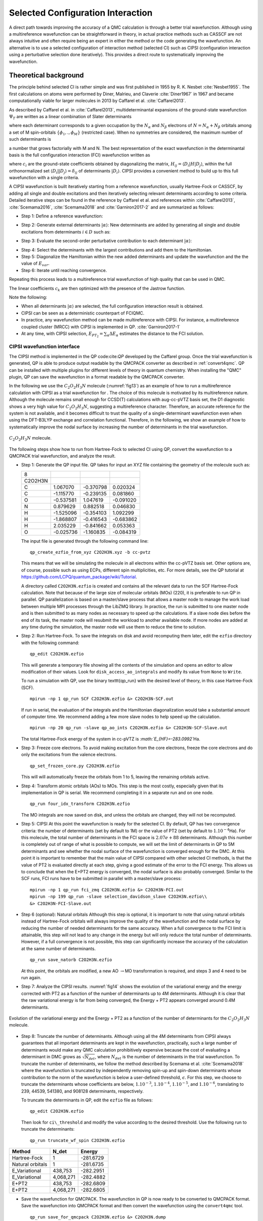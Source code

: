 .. _sCI:

Selected Configuration Interaction
==================================

A direct path towards improving the accuracy of a QMC calculation is
through a better trial wavefunction.  Although using a multireference
wavefunction can be straightforward in theory, in actual practice
methods such as CASSCF are not always intuitive and often require
being an expert in either the method or the code generating the
wavefunction.  An alternative is to use a selected configuration of
interaction method (selected CI) such as CIPSI (configuration
interaction using a perturbative selection done iteratively). This
provides a direct route to systematically improving the wavefunction.

Theoretical background
----------------------

The principle behind selected CI is rather simple and was first published in 1955 by R. K. Nesbet :cite:`Nesbet1955`. The first calculations on atoms were performed by Diner, Malrieu, and Claverie :cite:`Diner1967` in 1967 and became computationally viable for larger molecules in 2013 by Caffarel et al. :cite:`Caffarel2013`.

As described by Caffarel et al. in :cite:`Caffarel2013`,
multideterminantal expansions of the ground-state wavefunction
:math:`\Psi_T` are written as a linear combination of Slater determinants

.. math::
  :label: eq51

  \sum_k c_k \sum_q d_{k,q}D_{k,q\uparrow } (r^{\uparrow})D_{k,q\downarrow}(r^{\downarrow})\:, 

where each determinant corresponds to a given occupation by the
:math:`N_{\alpha}` and :math:`N_{\beta}` electrons of
:math:`N=N_{\alpha}+N_{\beta}` orbitals among a set of M spin-orbitals
:math:`\{\phi_1,.,\phi_M\}` (restricted case). When no symmetries are
considered, the maximum number of such determinants is

.. math::
  :label: eq52

  \begin{aligned}
  \left(
  \begin{array}{c} M \hspace{1.5mm} \\ N_{\alpha}  \end{array}
  \right).
  \left(
  \begin{array}{c} M \hspace{1.5mm} \\ N_{\beta}  \end{array}
  \right),\end{aligned}

a number that grows factorially with M and N. The best representation of the exact wavefunction in the determinantal basis is the full configuration interaction (FCI) wavefunction written as

.. math::
  :label: eq53

  |{\Psi_0}\rangle=\sum_{i} c_{i}|{D_i}\rangle\:,

where :math:`c_i` are the ground-state coefficients obtained by
diagonalizing the matrix, :math:`H_{ij}=\langle{D_i}|H|{D_j}\rangle`, within the
full orthonormalized set :math:`\langle{D_i}||{D_j}\rangle=\delta_{ij}` of
determinants :math:`|{D_i}\rangle`. CIPSI provides a convenient method to
build up to this full wavefunction with a single criteria.

A CIPSI wavefunction is built iteratively starting from a reference
wavefunction, usually Hartree-Fock or CASSCF, by adding all single and
double excitations and then iteratively selecting relevant
determinants according to some criteria. Detailed iterative steps can
be found in the reference by Caffarel et al. and references
within :cite:`Caffarel2013`, :cite:`Scemama2016`, :cite:`Scemama2018` and :cite:`Garniron2017-2` and
are summarized as follows:

- Step 1: Define a reference wavefunction:

.. math::
  :label: eq54

  \begin{gathered}
         \begin{aligned}
           |{\Psi}\rangle&=\sum_{i\in D} c_i|{i}\rangle \,         \,
           &E_{var}&= \frac{\langle{\Psi}|\hat{H}|{\Psi}\rangle}{\langle{\Psi}||{\Psi}\rangle}.
         \end{aligned}
       \end{gathered}

- Step 2: Generate external determinants :math:`|{\alpha}\rangle`:
  New determinants are added by generating all single and double
  excitations from determinants :math:`i \in D` such as:

.. math::
  :label: eq55

  \langle{\Psi_0^{(n)}}|H|{D_{i_c}}\rangle\neq 0\:.

- Step 3: Evaluate the second-order perturbative contribution to each determinant :math:`|{\alpha}\rangle`:

.. math::
  :label: eq56

  \Delta E=\frac{\langle{\Psi}|\hat{H}|{\alpha}\rangle\langle{\alpha}|\hat{H}|{\Psi}\rangle}{E_{var}-\langle{\alpha}|\hat{H}|{\alpha}\rangle}\:.

- Step 4: Select the determinants with the largest contributions and add them to the Hamiltonian.

- Step 5: Diagonalize the Hamiltonian within the new added determinants and update the wavefunction and the the value of :math:`E_{var}`.

- Step 6: Iterate until reaching convergence.

Repeating this process leads to a multireference trial wavefunction of high quality that can be used in QMC.

.. math::
  :label: eq57

  \Psi_T(r)=e^{J(r)}\sum_k c_k \sum_q d_{k,q}D_{k,q\uparrow } (r^{\uparrow})D_{k,q\downarrow}(r^{\downarrow})\:.

The linear coefficients :math:`c_k` are then optimized with the presence
of the Jastrow function.

Note the following:

-  When all determinants :math:`|{\alpha}\rangle` are selected, the full
   configuration interaction result is obtained.

-  CIPSI can be seen as a deterministic counterpart of FCIQMC.

-  In practice, any wavefunction method can be made multireference with
   CIPSI. For instance, a multireference coupled cluster (MRCC) with
   CIPSI is implemented in QP. :cite:`Garniron2017-1`

-  At any time, with CIPSI selection,
   :math:`E_{PT_2}=\sum_\alpha \Delta E_\alpha` estimates the distance
   to the FCI solution.

.. _cipsi:

CIPSI wavefunction interface
~~~~~~~~~~~~~~~~~~~~~~~~~~~~

The CIPSI method is implemented in the QP code:cite:`QP` developed by the Caffarel group. Once the trial wavefunction is generated, QP is able to produce output readable by the QMCPACK converter as described in :ref:`convert4qmc`. QP can be installed with multiple plugins for different levels of theory in quantum chemistry. When installing the "QMC" plugin, QP can save the wavefunction in a format readable by the QMCPACK converter.

In the following we use the :math:`C_2O_2H_3N` molecule
(:numref:`fig13`) as an example of how to run a multireference
calculation with CIPSI as a trial wavefunction for . The choice of this
molecule is motivated by its multireference nature. Although the
molecule remains small enough for CCSD(T) calculations with aug-cc-pVTZ
basis set, the D1 diagnostic shows a very high value for
:math:`C_2O_2H_3N`, suggesting a multireference character. Therefore, an
accurate reference for the system is not available, and it becomes
difficult to trust the quality of a single-determinant wavefunction even
when using the DFT-B3LYP exchange and correlation functional. Therefore,
in the following, we show an example of how to systematically improve
the nodal surface by increasing the number of determinants in the trial
wavefunction.

.. _fig13:
.. figure:: /figs/Reactant.jpg
  :width: 200
  :align: center

  :math:`C_2O_2H_3N` molecule.

The following steps show how to run from Hartree-Fock to selected CI using QP, convert the wavefunction to a QMCPACK trial wavefunction, and analyze the result.

- Step 1: Generate the QP input file.
  QP takes for input an XYZ file containing the geometry of the molecule such as:

  ======= ========= ========= =========
  8
  C2O2H3N
  C       1.067070  -0.370798 0.020324
  C       -1.115770 -0.239135 0.081860
  O       -0.537581 1.047619  -0.091020
  N       0.879629  0.882518  0.046830
  H       -1.525096 -0.354103 1.092299
  H       -1.868807 -0.416543 -0.683862
  H       2.035229  -0.841662 0.053363
  O       -0.025736 -1.160835 -0.084319
  ======= ========= ========= =========

  The input file is generated through the following command line:

  ::

    qp_create_ezfio_from_xyz C2O2H3N.xyz -b cc-pvtz

  This means that we will be simulating the molecule in all electrons
  within the cc-pVTZ basis set. Other options are, of course, possible
  such as using ECPs, different spin multiplicities, etc. For more
  details, see the QP tutorial at
  https://github.com/LCPQ/quantum_package/wiki/Tutorial.

  A directory called ``C2O2H3N.ezfio`` is created and contains all the
  relevant data to run the SCF Hartree-Fock calculation. Note that because
  of the large size of molecular orbitals (MOs) (220), it is preferable to
  run QP in parallel. QP parallelization is based on a master/slave
  process that allows a master node to manage the work load between
  multiple MPI processes through the LibZMQ library. In practice, the run
  is submitted to one master node and is then submitted to as many nodes
  as necessary to speed up the calculations. If a slave node dies before
  the end of its task, the master node will resubmit the workload to
  another available node. If more nodes are added at any time during the
  simulation, the master node will use them to reduce the time to
  solution.

- Step 2: Run Hartree-Fock.
  To save the integrals on disk and avoid recomputing them later, edit
  the ``ezfio`` directory with the following command:

  ::

    qp_edit C2O2H3N.ezfio

  This will generate a temporary file showing all the contents of the
  simulation and opens an editor to allow modification of their values.
  Look for ``disk_access_ao_integrals`` and modify its value from ``None``
  to ``Write``.

  To run a simulation with QP, use the binary \texttt{qp\_run} with the desired level of theory, in this case Hartree-Fock (SCF).

  ::

    mpirun -np 1 qp_run SCF C2O2H3N.ezfio &> C2O2H3N-SCF.out

  If run in serial, the evaluation of the integrals and the Hamiltonian diagonalization would take a substantial amount of computer time. We recommend adding a few more slave nodes to help speed up the calculation.

  ::

    mpirun -np 20 qp_run -slave qp_ao_ints C2O2H3N.ezfio &> C2O2H3N-SCF-Slave.out

  The total Hartree-Fock energy of the system in cc-pVTZ is
  *:math:`E_{HF}=-283.0992`*\ Ha.

- Step 3: Freeze core electrons. To avoid making excitation from the core electrons, freeze the core electrons and do only the excitations from the valence electrons.

  ::

    qp_set_frozen_core.py C2O2H3N.ezfio

  This will will automatically freeze the orbitals from 1 to 5, leaving the remaining orbitals active.

- Step 4: Transform atomic orbitals (AOs) to MOs.
  This step is the most costly, especially given that its implementation in QP is serial. We recommend completing it in a separate run and on one node.

  ::

    qp_run four_idx_transform C2O2H3N.ezfio

  The MO integrals are now saved on disk, and unless the orbitals are changed, they will not be recomputed.

- Step 5: CIPSI
  At this point the wavefunction is ready for the selected CI. By default,
  QP has two convergence criteria: the number of determinants (set by
  default to 1M) or the value of PT2 (set by default to
  :math:`1.10^{-4}`\ Ha). For this molecule, the total number of
  determinants in the FCI space is :math:`2.07e+88` determinants. Although
  this number is completely out of range of what is possible to compute,
  we will set the limit of determinants in QP to 5M determinants and see
  whether the nodal surface of the wavefunction is converged enough for
  the DMC. At this point it is important to remember that the main value
  of CIPSI compared with other selected CI methods, is that the value of
  PT2 is evaluated directly at each step, giving a good estimate of the
  error to the FCI energy. This allows us to conclude that when the E+PT2
  energy is converged, the nodal surface is also probably converged.
  Similar to the SCF runs, FCI runs have to be submitted in parallel with
  a master/slave process:

  ::

    mpirun -np 1 qp_run fci_zmq C2O2H3N.ezfio &> C2O2H3N-FCI.out
    mpirun -np 199 qp_run -slave selection_davidson_slave C2O2H3N.ezfio\\
    &> C2O2H3N-FCI-Slave.out

- Step 6 (optional): Natural orbitals
  Although this step is optional, it is important to note that using natural orbitals instead of Hartree-Fock orbitals will always improve the quality of the wavefunction and the nodal surface by reducing the number of needed determinants for the same accuracy. When a full convergence to the FCI limit is attainable, this step will not lead to any change in the energy but will only reduce the total number of determinants. However, if a full convergence is not possible, this step can significantly increase the accuracy of the calculation at the same number of determinants.

  ::

    qp_run save_natorb C2O2H3N.ezfio

  At this point, the orbitals are modified, a new
  AO :math:`\rightarrow`\ MO transformation is required, and steps 3 and
  4 need to be run again.

- Step 7: Analyze the CIPSI results.
  :numref:`fig14` shows the evolution of the variational energy and the energy corrected with PT2 as a function of the number of determinants up to 4M determinants. Although it is clear that the raw variational energy is far from being converged, the Energy + PT2 appears converged around 0.4M determinants.

.. _fig14:
.. figure:: /figs/CIPSI.jpg
  :width: 400
  :align: center

  Evolution of the variational energy and the Energy + PT2 as a function
  of the number of determinants for the :math:`C_2O_2H_3N` molecule.

- Step 8: Truncate the number of determinants.
  Although using all the 4M determinants from CIPSI always guarantees that
  all important determinants are kept in the wavefunction, practically,
  such a large number of determinants would make any QMC calculation
  prohibitively expensive because the cost of evaluating a determinant in
  DMC grows as :math:`\sqrt[]{N_{det}}`, where :math:`N_{det}` is the
  number of determinants in the trial wavefunction. To truncate the number
  of determinants, we follow the method described by Scemama et
  al. :cite:`Scemama2018` where the wavefunction is truncated
  by independently removing spin-up and spin-down determinants whose
  contribution to the norm of the wavefunction is below a user-defined
  threshold, :math:`\epsilon`. For this step, we choose to truncate the
  determinants whose coefficients are below, :math:`1.10^{-3}`,
  :math:`1.10^{-4}`, :math:`1.10^{-5}`, and :math:`1.10^{-6}`, translating
  to 239, 44539, 541380, and 908128 determinants, respectively.

  To  truncate the determinants in QP, edit the ``ezfio`` file as follows:

  ::

    qp_edit C2O2H3N.ezfio

  Then look for ``ci\_threshold`` and modify the value according to the desired threshold. Use the following run to truncate the determinants:

  ::

    qp_run truncate_wf_spin C2O2H3N.ezfio

.. _table11:
.. table::

      ================ ========= =========
      Method           N_det     Energy
      ================ ========= =========
      Hartree-Fock     1         -281.6729
      Natural orbitals 1         -281.6735
      E_Variational    438,753   -282.2951
      E_Variational    4,068,271 -282.4882
      E+PT2            438,753   -282.6809
      E+PT2            4,068,271 -282.6805
      ================ ========= =========

.. centered:: :numref:`table11` Energies of :math:`C_2O_2H_3N` using orbitals from
   Hartree-Fock, natural orbitals, and 0.4M and 4M determinants

- Save the wavefunction for QMCPACK.
  The wavefunction in QP is now ready to be converted to QMCPACK format.
  Save the wavefunction into QMCPACK format and then convert the wavefunction using the ``convert4qmc`` tool.

  ::

    qp_run save_for_qmcpack C2O2H3N.ezfio &> C2O2H3N.dump
    convert4qmc -QP C2O2H3N.dump -addCusp -production

  Since we are running all-electron calculations, orbitals in QMC need
  to be corrected for the electron-nuclearcusp condition.  This is done
  by adding the option ``-addCusp`` to ``convert4qmc``, which
  adds a tag forcing QMCPACK to run the correction or read them from a
  file if pre-computed. When running multiple DMC runs with different
  truncation thresholds, only the number of determinants is varied and
  the orbitals remain unchanged from one calculation to another and the
  cusp correction needs to be run only once.

- Step 10: Run QMCPACK.
  At this point, running a multideterminant DMC becomes identical to running a regular DMC with QMCPACK;
  After correcting the orbitals for the cusp, optimize the Jastrow functions and then run the DMC. It is important, however, to note a few items:

  (1) QMCPACK allows reoptimization of the coefficients of the
      determinants during the Jastrow optimization step. Although this has
      proven to lower the energy significantly when the number of
      determinants is below 10k, a large number of determinants from CIPSI
      is often too large to optimize conveniently. Keeping the coefficients
      of the determinants from CIPSI unoptimized is an alternative strategy.

  (2) The large determinant expansion and the Jastrows are both trying
      to recover the missing correlations from the system. When optimizing
      the Jastrows, we recommend first optimizing J1 and J2 without the J3,
      and then with the added J3. Trying to initially optimize J1, J2, and J3
      at the same time could lead to numerical instabilities.

  (3) The parameters of the Jastrow function will need to be optimized
      for each truncation scheme and usually cannot be reused efficiently
      from one truncation scheme to another.

- Step 11: Analyze the DMC results from QMCPACK.
  From :numref:`table12`, we can see that increasing the number
  of determinants from 0.5M to almost 1M keeps the energy
  within error bars and does not improve the quality of the nodal
  surface. We can conclude that the DMC energy is converged at 0.54M
  determinants. Note that this number of determinants
  also corresponds to the convergence of E+PT2 in CIPSI calculations,
  confirming for this case that the convergence of the nodal surface can
  follow the convergence of E+PT2 instead of the more difficult
  variational energy.

.. _table12:
.. table::

      ======= ============= =========
      N_det   DMC           CISPI
      ======= ============= =========
      1       -283.0696 (6) -283.0063
      239     -283.0730 (9) -282.9063
      44,539  -283.078 (1)  -282.7339
      541,380 -283.088 (1)  -282.6772
      908,128 -283.089 (1)  -282.6775
      ======= ============= =========

.. centered:: Table 12 DMC Energies and CIPSI(E+PT2) of :math:`C_2O_2H_3N` in
   function of the number of determinants in the trial wavefunction.

As mentioned in previous sections, DMC is variational relative to the
exact nodal surface. A nodal surface is “better" if it lowers DMC
energy. To assess the quality of the nodal surface from CIPSI, we
compare these DMC results to other single-determinant calculations from
multiple nodal surfaces and theories. :numref:`fig15` shows
the energy of the :math:`C_2O_2H_3N` molecule as a function of different
single-determinant trial wavefunctions with an aug-cc-pVTZ basis set,
including Hartree-Fock, DFT-PBE, and hybrid functionals B3LYP and PBE0.
The last four points in the plot show the systematic improvement of the
nodal surface as a function of the number of determinants.

.. _fig15:
.. figure:: /figs/DMC-Multidet.jpg
  :width: 400
  :align: center

  DMC energy of the :math:`C_2O_2H_3N` molecule as a function of different
  single-determinant trial wavefunctions with aug-ccp-VTZ basis set using
  nodal surfaces from Hartree-Fock, DFT-PBE, and DFT with hybrid
  functionals PBE0 and P3LYP. As indicated, the CIPSI trial wavefunction
  contains 239, 44539, 514380, and 908128 determinants (D).

When the DMC-CIPSI energy is converged with respect to the number of
determinants, its nodal surface is still lower than the best SD-DMC
(B3LYP) by 6(1) mHa. When compared with CCSD(T) with the same basis set,
:math:`E_{CCSD(T)}` is 4 mHa higher than DMC-CIPSI and 2 mHa lower than
DMC-B3LYP. Although 6 (1) mHa can seem very small, it is important to
remember that CCSD(T) cannot correctly describe multireference systems;
therefore, it is impossible to assess the correctness of the
single-determinant–DMC result, making CIPSI-DMC calculations an ideal
benchmark tool for multireference systems.

.. bibliography:: /bibs/sCI.bib
